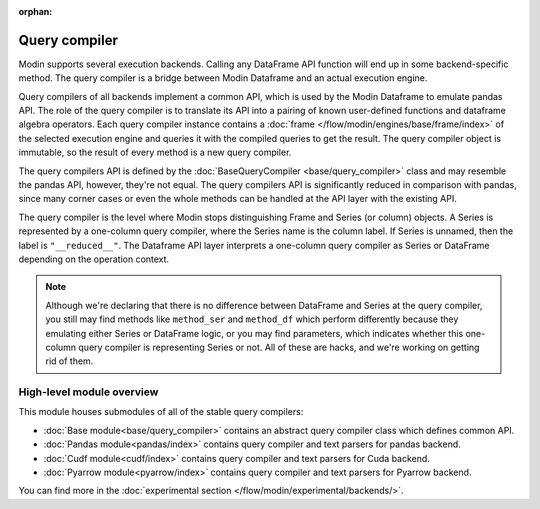 :orphan:

Query compiler
==============

Modin supports several execution backends. Calling any DataFrame API function will end up in
some backend-specific method. The query compiler is a bridge between Modin Dataframe and
an actual execution engine.

.. image:: /img/simplified_query_flow.svg
    :align: right
    :width: 300px

Query compilers of all backends implement a common API, which is used by the Modin Dataframe
to emulate pandas API. The role of the query compiler is to translate its API into
a pairing of known user-defined functions and dataframe algebra operators. Each query compiler instance contains a
:doc:`frame </flow/modin/engines/base/frame/index>` of the selected execution engine and queries
it with the compiled queries to get the result. The query compiler object is immutable,
so the result of every method is a new query compiler.

The query compilers API is defined by the :doc:`BaseQueryCompiler <base/query_compiler>` class
and may resemble the pandas API, however, they're not equal. The query compilers API
is significantly reduced in comparison with pandas, since many corner cases or even the
whole methods can be handled at the API layer with the existing API.

The query compiler is the level where Modin stops distinguishing Frame and Series (or column) objects.
A Series is represented by a one-column query compiler, where the Series name is the column label.
If Series is unnamed, then the label is ``"__reduced__"``. The Dataframe API layer
interprets a one-column query compiler as Series or DataFrame depending on the operation context.

.. note::
    Although we're declaring that there is no difference between DataFrame and Series at the query compiler,
    you still may find methods like ``method_ser`` and ``method_df`` which perform differently because they
    emulating either Series or DataFrame logic, or you may find parameters, which indicates whether this one-column
    query compiler is representing Series or not. All of these are hacks, and we're working on getting rid of them.

High-level module overview
''''''''''''''''''''''''''
This module houses submodules of all of the stable query compilers:

- :doc:`Base module<base/query_compiler>` contains an abstract query compiler class which defines common API.
- :doc:`Pandas module<pandas/index>` contains query compiler and text parsers for pandas backend.
- :doc:`Cudf module<cudf/index>` contains query compiler and text parsers for Cuda backend.
- :doc:`Pyarrow module<pyarrow/index>` contains query compiler and text parsers for Pyarrow backend.

You can find more in the :doc:`experimental section </flow/modin/experimental/backends/>`.

